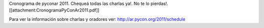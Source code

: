 Cronograma de pyconar 2011. Chequeá todas las charlas ya!. No te lo pierdas!. [[attachment:CronogramaPyConAr2011.pdf]]

Para ver la información sobre charlas y oradores ver: http://ar.pycon.org/2011/schedule
